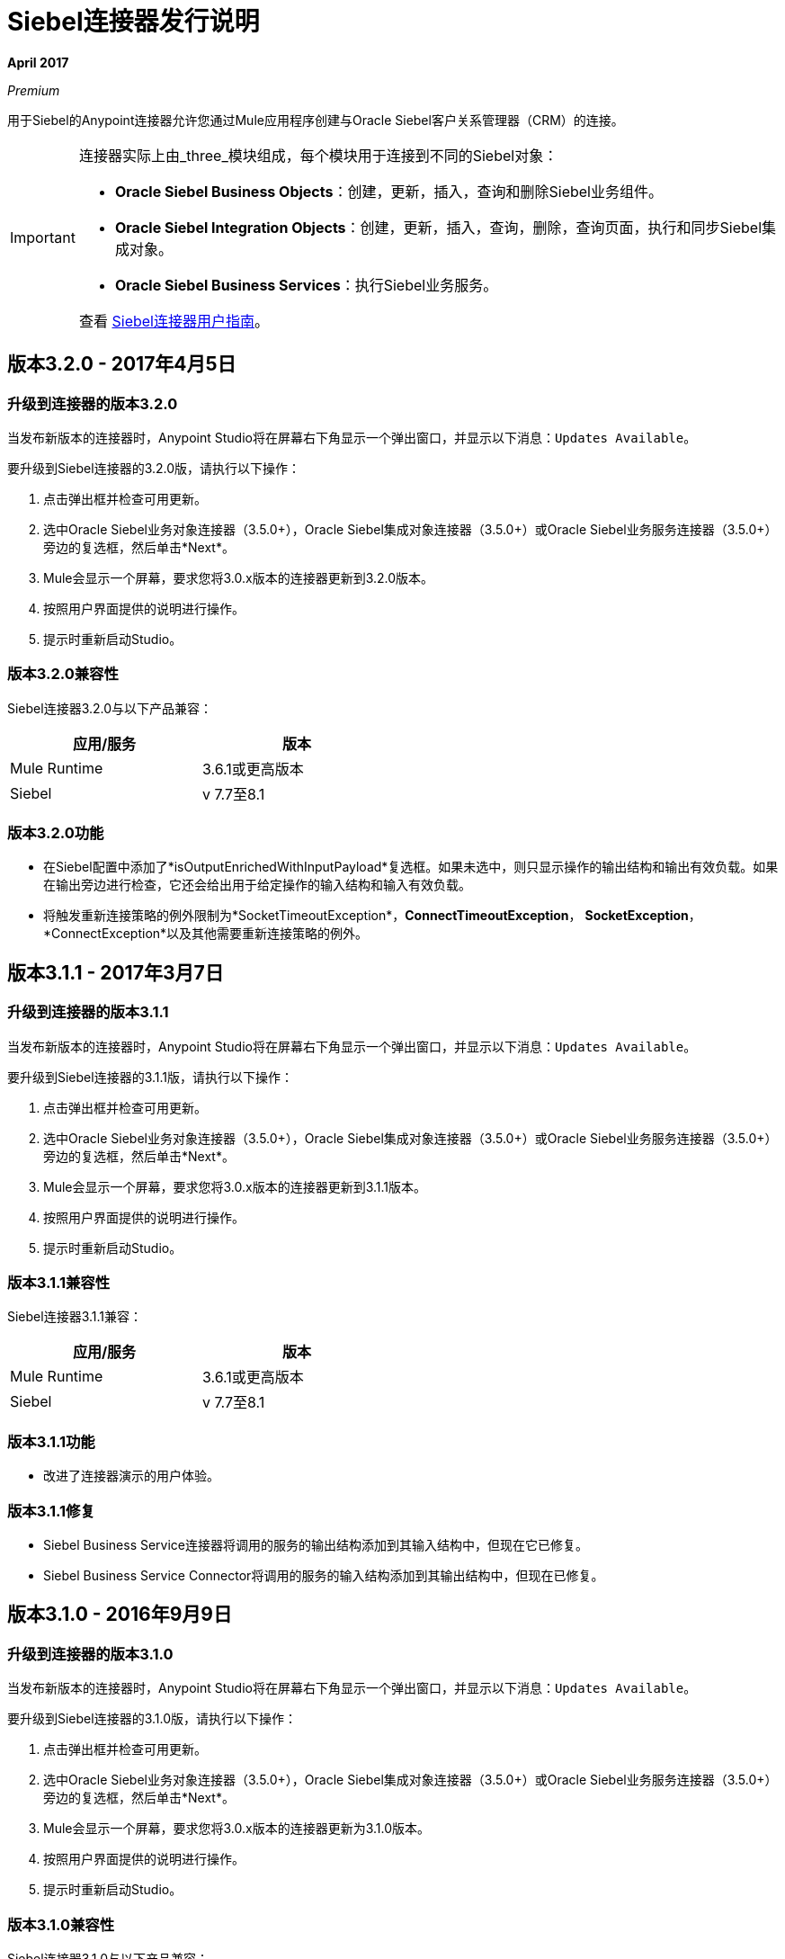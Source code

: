 =  Siebel连接器发行说明
:keywords: release notes, siebel, connector

*April 2017*

_Premium_

用于Siebel的Anypoint连接器允许您通过Mule应用程序创建与Oracle Siebel客户关系管理器（CRM）的连接。

[IMPORTANT]
====
连接器实际上由_three_模块组成，每个模块用于连接到不同的Siebel对象：

*  *Oracle Siebel Business Objects*：创建，更新，插入，查询和删除Siebel业务组件。
*  *Oracle Siebel Integration Objects*：创建，更新，插入，查询，删除，查询页面，执行和同步Siebel集成对象。
*  *Oracle Siebel Business Services*：执行Siebel业务服务。

查看 link:/mule-user-guide/v/3.8/siebel-connector[Siebel连接器用户指南]。
====

== 版本3.2.0  -  2017年4月5日

=== 升级到连接器的版本3.2.0

当发布新版本的连接器时，Anypoint Studio将在屏幕右下角显示一个弹出窗口，并显示以下消息：`Updates Available`。

要升级到Siebel连接器的3.2.0版，请执行以下操作：

. 点击弹出框并检查可用更新。
. 选中Oracle Siebel业务对象连接器（3.5.0+），Oracle Siebel集成对象连接器（3.5.0+）或Oracle Siebel业务服务连接器（3.5.0+）旁边的复选框，然后单击*Next*。
.  Mule会显示一个屏幕，要求您将3.0.x版本的连接器更新到3.2.0版本。
. 按照用户界面提供的说明进行操作。
. 提示时重新启动Studio。


=== 版本3.2.0兼容性

Siebel连接器3.2.0与以下产品兼容：


[cols="2*",width="50%",options="header"]
|===
| 应用/服务 | 版本 |

Mule Runtime 	|  3.6.1或更高版本 |
Siebel 	|  v 7.7至8.1  |

|===

=== 版本3.2.0功能

* 在Siebel配置中添加了*isOutputEnrichedWithInputPayload*复选框。如果未选中，则只显示操作的输出结构和输出有效负载。如果在输出旁边进行检查，它还会给出用于给定操作的输入结构和输入有效负载。
* 将触发重新连接策略的例外限制为*SocketTimeoutException*，*ConnectTimeoutException*，
*SocketException*，*ConnectException*以及其他需要重新连接策略的例外。

== 版本3.1.1  -  2017年3月7日

=== 升级到连接器的版本3.1.1

当发布新版本的连接器时，Anypoint Studio将在屏幕右下角显示一个弹出窗口，并显示以下消息：`Updates Available`。

要升级到Siebel连接器的3.1.1版，请执行以下操作：

. 点击弹出框并检查可用更新。
. 选中Oracle Siebel业务对象连接器（3.5.0+），Oracle Siebel集成对象连接器（3.5.0+）或Oracle Siebel业务服务连接器（3.5.0+）旁边的复选框，然后单击*Next*。
.  Mule会显示一个屏幕，要求您将3.0.x版本的连接器更新到3.1.1版本。
. 按照用户界面提供的说明进行操作。
. 提示时重新启动Studio。


=== 版本3.1.1兼容性

Siebel连接器3.1.1兼容：


[cols="2*",width="50%",options="header"]
|===
| 应用/服务 | 版本 |

Mule Runtime 	|  3.6.1或更高版本 |
Siebel 	|  v 7.7至8.1  |

|===

=== 版本3.1.1功能

* 改进了连接器演示的用户体验。

=== 版本3.1.1修复

*  Siebel Business Service连接器将调用的服务的输出结构添加到其输入结构中，但现在它已修复。
*  Siebel Business Service Connector将调用的服务的输入结构添加到其输出结构中，但现在已修复。




== 版本3.1.0  -  2016年9月9日

=== 升级到连接器的版本3.1.0

当发布新版本的连接器时，Anypoint Studio将在屏幕右下角显示一个弹出窗口，并显示以下消息：`Updates Available`。

要升级到Siebel连接器的3.1.0版，请执行以下操作：

. 点击弹出框并检查可用更新。
. 选中Oracle Siebel业务对象连接器（3.5.0+），Oracle Siebel集成对象连接器（3.5.0+）或Oracle Siebel业务服务连接器（3.5.0+）旁边的复选框，然后单击*Next*。
.  Mule会显示一个屏幕，要求您将3.0.x版本的连接器更新为3.1.0版本。
. 按照用户界面提供的说明进行操作。
. 提示时重新启动Studio。


=== 版本3.1.0兼容性

Siebel连接器3.1.0与以下产品兼容：

[%header%autowidth.spread]
|===
|应用/服务 | 版本
| Mule Runtime |  3.6.1或更高版本
| Siebel 	|  v 7.7至8.1
|===

=== 版本3.1.0功能

* 为Studio Light主题添加了新的连接器图标
* 现在连接器支持试用版。这意味着*Siebel Connector*可以与Mule EE的评估/试用许可证一起使用。
* 在业务对象级别的*Siebel Integration Object Connector*元数据结构中添加了一个新的*searchspec*字段，
允许用户输入一个搜索表达式来过滤执行查询操作时返回的记录。


=== 版本3.1.0已知问题

该连接器不适用于Siebel 7.5或其以前的版本。


== 版本3.0.2  -  2016年9月7日

=== 升级到连接器的3.0.2版

当发布新版本的连接器时，Anypoint Studio将在屏幕右下角显示一个弹出窗口，并显示以下消息：`Updates Available`。

要升级到Siebel连接器的版本3.0.2，请执行以下操作：

. 点击弹出框并检查可用更新。
. 选中Oracle Siebel业务对象连接器（3.5.0+），Oracle Siebel集成对象连接器（3.5.0+）或Oracle Siebel业务服务连接器（3.5.0+）旁边的复选框，然后单击*Next*。
.  Mule会显示一个屏幕，要求您将3.0.x版本的连接器更新到3.0.2版本。
. 按照用户界面提供的说明进行操作。
. 提示时重新启动Studio。


=== 版本3.0.2兼容性

Siebel连接器3.0.2兼容于：


[%header%autowidth.spread]
|===
|应用/服务 | 版本
| Mule Runtime  |  3.6.1或更高版本
| Siebel 	|  v 7.7至8.1
|===


=== 版本3.0.2修复
修复了与mockito.org依赖关系相关的问题，该问题为使用Hamcrest 1.3功能的项目生成了_NoSuchFieldError_。


=== 版本3.0.2已知问题

该连接器不适用于Siebel 7.5或其以前的版本。

== 版本3.0.1  -  2015年9月3日

=== 升级到连接器的3.0.1版

当发布新版本的连接器时，Anypoint Studio将在屏幕右下角显示一个弹出窗口，并显示以下消息：`Updates Available`。

要升级到Siebel连接器的3.0.1版，请执行以下操作：

. 点击弹出框并检查可用更新。
. 选中Oracle Siebel业务对象连接器（3.5.0+），Oracle Siebel集成对象连接器（3.5.0+）或Oracle Siebel业务服务连接器（3.5.0+）旁边的复选框，然后单击*Next*。
.  Mule会显示一个屏幕，要求您将3.0.0版本的连接器更新为3.0.1版本。
. 按照用户界面提供的说明进行操作。
. 提示时重新启动Studio。


=== 版本3.0.1兼容性

Siebel连接器3.0.1兼容于：


[%header%autowidth.spread]
|===
|应用/服务 | 版本
| Mule Runtime  |  3.6.1或更高版本
| Siebel 	|  v 7.7至8.1
|===


=== 版本3.0.1修复程序
修复了在某些情况下使用重新连接策略时不能正确调用断开连接的问题，
未来的重新连接尝试将失败。


=== 版本3.0.1已知问题

该连接器不适用于Siebel 7.5或其以前的版本。

== 版本3.0.0  -  2015年7月29日

=== 兼容性

Siebel连接器与以下产品兼容：

[%header%autowidth.spread]
|===
|应用/服务 |版本
| Mule运行时间
| 3.6.1及更高版本
|的Siebel
| v7.7到v8.1（只有8.1已经过兼容性测试）
|===

=== 从旧版本的连接器迁移

如果您当前使用的是较旧版本的连接器，则当打开`Updates Available`之类的内容时，Studio的右下角会出现一个小的弹出窗口。点击该弹出框并检查可用的更新。

您应该看到一个或多个Siebel连接器模块（即Oracle Siebel业务对象连接器，Siebel业务服务连接器和Siebel集成对象连接器）。

当您选择安装其中一个连接器时，应出现一个屏幕，提示您卸载旧版连接器并安装新连接器。

如下图所示，选择安装Oracle Siebel集成对象连接器时，过程中会卸载旧版本的Siebel连接器（版本2.1.0）。

image:install1.png[install1]

image:install2.png[install2]

安装完成后，我们可以使用Siebel Integration Objects连接器。要使用业务服务或业务对象，必须安装另外两个连接器。
请及时更新并安装最新版本的Studio。

=== 特点


* 增加了对使用集成对象插入/查询/删除/更新附件的支持。为了处理附件，用户必须拥有一个包含附件业务组件的集成对象。 +
**  *Insert*

*** 附件业务组件必须拥有用户想要附加文档的业务对象作为父项。如果父项不存在，请在插入附件时使用INSERT或UPSERT操作。如果父代存在，请使用UPSERT。
*** 附件业务组件有一个名为“附件内容”的字段，用于存储附件内容。它接受inputStream或byte []作为dataType。
*** 使用的集成对象必须使其附件组件的“文件名”字段可见并启用。
*** 注意：插入附件时，请确保根据您的需要正确填充附件业务组件的标志字段。从UI中插入文档时，创建附件时，Siebel会自动在后台填充这些标记字段。下面是Siebel JSON消息结构的一个示例，其中给出了用于插入操作附件的输入。
+
[source,code,linenums]
----
{
	"SiebelMessage": {
		"ListOfAction_IO": [
		{
			"Action": {
				"Activity UID" : "Test-UID",
				"Description" : "Mule Automation Tests New Siebel Action IO222",
				"ListOfAction Attachment":[
				{
					"Action Attachment": {
					"ActivityFileSrcType": "FILE",
					"ActivityFileExt": "png",
					"ActivityFileDeferFlg": "R",
					"ActivityFileName": "imageFile21w23",
					"ActivityFileSize": "1172"
					}
        }

				]
			}
		}
		]
	}
}
----
+
**  *Query*
*** 查询附件时，请使用Siebel Integration Objects连接器的QUERY操作。在父对象和附件的消息结构中填充一些信息以过滤收到的响应。
*** 如果查询没有内容的附件，则会收到SQL异常。
*** 生成的附件组件包含一个名为“AttachmentContent”的字段，其中包含返回的每个附件的内容。看到这个查询输入的例子：
+
[source,code,linenums]
----
{
	SiebelMessage : {
		ListOfAction_IO :[{
			Action :{
				ListOfAction Attachment:{

					Action Attachment :{
						ActivityFileName : test-file-name,

				}

			}],
			Activity UID : test-activity-UID
			}
		}]
	}
}
----
+
**  *Update*
*** 要更新附件，请使用Siebel集成对象连接器UPSERT操作。完成父业务对象（包含附件业务组件的对象）的关键字段并将新内容添加到您希望更新的附件中。
*** 可以执行附件更新的另一种方式是将“操作”字段与Siebel集成对象连接器的EXECUTE操作一起使用。父业务对象具有标记为upsert的“操作”字段，并且需要更新的附件具有更新值。以下是用作更新操作附件的输入的消息示例：
+
[source,code,linenums]
----
{
	"SiebelMessage": {
		"ListOfAction_IO": [
		{
			"Action": {
				"Activity UID" : "Test-UID",
				"Description" : "Mule Automation Tests New Siebel Action IO222",
				"operation":"upsert"
				"ListOfAction Attachment":[
				{
					"Action Attachment":{
					"ActivityFileName":"test33",
					"Activity Id":"1-186C9"
					"AttachmentContent":UPDATED CONTENT,
					"operation":"update"
				}
					}

				]
			}
		}
		]
	}
}
----
+
**  *Delete*
*** 要删除附件，请使用Siebel Integration Objects连接器EXECUTE操作。对于父业务对象，将操作字段设置为UPSERT，对于要删除的附件，将操作字段设置为DELETE。
*** 以下是用作删除附件的输入的消息结构示例：+
+
[source,code,linenums]
----
{
"SiebelMessage" : {
  "ListOfAction_IO" :[{
		"Action" :{
			"ListOfAction Attachment":{

				"Action Attachment" :{
					"ActivityFileName" : "test-file-name",
					"operation" : "delete"
				}

			}],
			"Activity UID" : "test-activity-UID",
			"operation" : "upsert"
		}
		}]
	}
}
----

* 将“操作”字段添加到构成集成对象的业务对象和业务组件中。现在，使用Siebel集成对象连接器EXECUTE操作可以执行子组件级别的操作。一些很好的例子是附件更新和删除的例子。
* 增加了对RSA加密的支持。现在，在连接器配置中有一个新的复选框，用于启用或禁用RSA加密。默认情况下它被设置为false。 +
+
注意：确保您的Siebel服务器在使用之前允许进行RSA加密。

* 现在可以控制Siebel Business Objects连接器查询返回的记录数。
** 在选择Siebel Business Objects连接器的“查询业务组件”操作后，可以使用一个新字段，称为“返回的记录数”。该字段确定查询返回的记录数。
** 默认情况下，“返回的记录数”字段为空，查询返回找到的所有可用记录。 +
+
image:NrRecordsReturned.png[NrRecordsReturned]


本版本中已修复=== 

之前，List在集成对象中的DataSense中被识别为Map。现在问题解决了。

=== 已知问题

连接器不适用于Siebel v7.5及更低版本

== 版本2.1.0  -  2014年4月13日

=== 版本2.1.0兼容性

Siebel连接器与以下产品兼容：

[%header%autowidth.spread]
|===
|应用/服务 |版本
| *Mule Runtime*  | v3.6.1或更高版本
| *Siebel*  | V8.1
|===

[CAUTION]
Siebel v2.1.0连接器是使用Oracle Siebel 8.1构建和测试的。由于Java Data Bean接口是通用的，因此Siebel v2.1.0连接器可与Siebel版本7.7,7.8和8.0配合使用。但是，连接器与8.1以外的任何其他版本的兼容性尚未经过测试。该连接器与Siebel v7.5及更早版本不兼容。

=== 版本2.1.0功能

* 添加了本地库支持在没有Maven的Anypoint Studio中创建的Mule项目。这使您可以从Global Element配置中添加所需的Siebel JAR文件，而无需使用Maven，或者在本地安装JAR并向项目对象模型（POM）添加依赖项。
* 迁移到Anypoint Connector DevKit v3.6.1。

[NOTE]
了解如何使用Anypoint Exchange link:/anypoint-exchange[安装Anypoint连接器]。如果您已经在使用先前版本的Siebel连接器，请了解如何使用 link:/mule-user-guide/v/3.8/working-with-multiple-versions-of-connectors[与多个版本的连接器]。

=== 版本2.1.0修复

* 以前，Siebel中的帐户记录未映射到联系人记录。这个问题已被解决。

=== 版本2.1.0已知问题

* 无。

== 版本2.0  -  2014年10月17日

=== 版本2.0兼容性

Siebel v2.0连接器与以下设备兼容：

[%header%autowidth.spread]
|===
| {软件{1}}版本
| MuleSoft运行时 | 3.5.1
| Anypoint Studio  | 2014年10月
| Oracle Siebel  | 8.1
|===

=== 版本2.0功能和功能

以下功能已添加到此版本的连接器中：

[%header%autowidth.spread]
|===
| {对象{1}}操作
|集成对象 |创建，更新，删除，Upsert，查询，查询页面，执行，同步
|商业服务 | DataSense支持
|===

除上述之外，我们对业务组件的查询操作的排序支持进行了改进。

本版本中已修复=== 版本2.0

此版本中没有错误修复。

=== 版本2.0已知问题

[%header%autowidth.spread]
|===
|问题 |说明
|创建分层对象功能不完整 |创建分层对象的功能不是完全构建的。我们正在努力改善Studio DataSense功能以及连接器中的相应支持。
| DataSense可能会使Studio速度变慢 |如果未在配置中设置“DataSense查询过滤器”，由于Siebel安装中有大量对象，DataSense可能会降低Studio的性能。
|高速缓存 |在Siebel连接器内部进行了一些高速缓存以避免在Siebel服务器上加载。
|===

[[see-also]]
== 另请参阅

*  https://forums.mulesoft.com [MuleSoft论坛]。
*  https://support.mulesoft.com [联系MuleSoft支持]。

